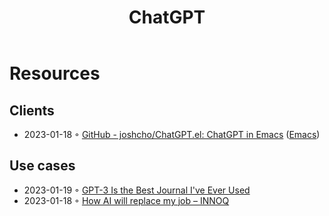 :PROPERTIES:
:ID:       9e817ef8-e1a0-403c-939d-df2d02ae8696
:END:
#+title: ChatGPT

* Resources
** Clients
- 2023-01-18 ◦ [[https://github.com/joshcho/ChatGPT.el][GitHub - joshcho/ChatGPT.el: ChatGPT in Emacs]] ([[id:f9f5fffd-d536-45c5-95ee-532d0b756766][Emacs]])
** Use cases
- 2023-01-19 ◦ [[https://every.to/superorganizers/gpt-3-is-the-best-journal-you-ve-ever-used][GPT-3 Is the Best Journal I've Ever Used]]
- 2023-01-18 ◦ [[https://www.innoq.com/en/blog/how-ai-will-replace-my-job/][How AI will replace my job – INNOQ]]
